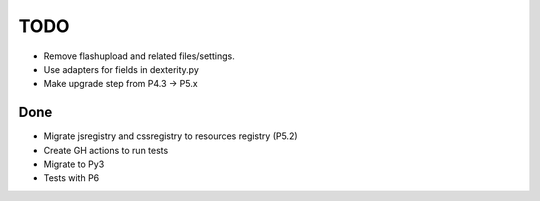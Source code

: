 TODO
====

- Remove flashupload and related files/settings.
- Use adapters for fields in dexterity.py
- Make upgrade step from P4.3 -> P5.x

Done
----

- Migrate jsregistry and cssregistry to resources registry (P5.2)
- Create GH actions to run tests
- Migrate to Py3
- Tests with P6


